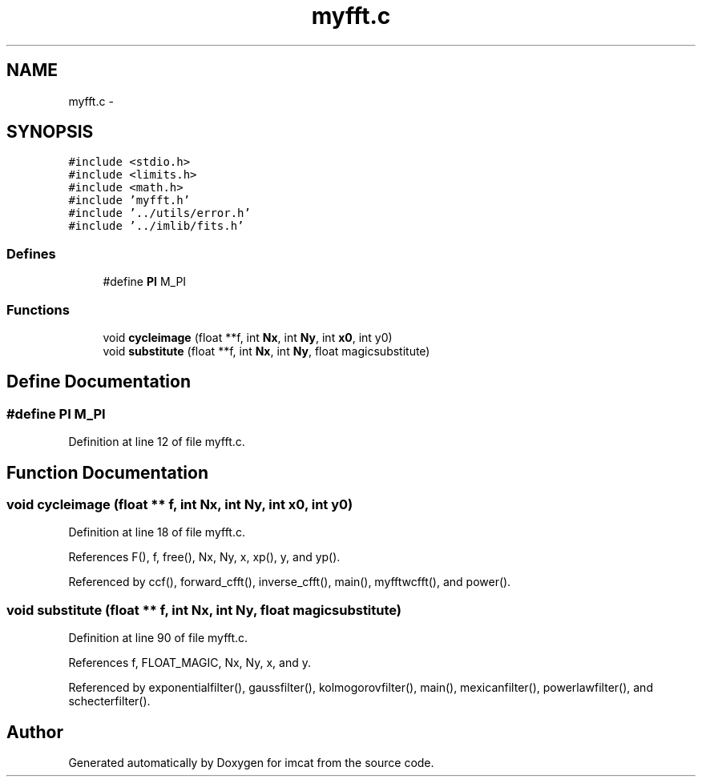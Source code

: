 .TH "myfft.c" 3 "23 Dec 2003" "imcat" \" -*- nroff -*-
.ad l
.nh
.SH NAME
myfft.c \- 
.SH SYNOPSIS
.br
.PP
\fC#include <stdio.h>\fP
.br
\fC#include <limits.h>\fP
.br
\fC#include <math.h>\fP
.br
\fC#include 'myfft.h'\fP
.br
\fC#include '../utils/error.h'\fP
.br
\fC#include '../imlib/fits.h'\fP
.br

.SS "Defines"

.in +1c
.ti -1c
.RI "#define \fBPI\fP   M_PI"
.br
.in -1c
.SS "Functions"

.in +1c
.ti -1c
.RI "void \fBcycleimage\fP (float **f, int \fBNx\fP, int \fBNy\fP, int \fBx0\fP, int y0)"
.br
.ti -1c
.RI "void \fBsubstitute\fP (float **f, int \fBNx\fP, int \fBNy\fP, float magicsubstitute)"
.br
.in -1c
.SH "Define Documentation"
.PP 
.SS "#define PI   M_PI"
.PP
Definition at line 12 of file myfft.c.
.SH "Function Documentation"
.PP 
.SS "void cycleimage (float ** f, int Nx, int Ny, int x0, int y0)"
.PP
Definition at line 18 of file myfft.c.
.PP
References F(), f, free(), Nx, Ny, x, xp(), y, and yp().
.PP
Referenced by ccf(), forward_cfft(), inverse_cfft(), main(), myfftwcfft(), and power().
.SS "void substitute (float ** f, int Nx, int Ny, float magicsubstitute)"
.PP
Definition at line 90 of file myfft.c.
.PP
References f, FLOAT_MAGIC, Nx, Ny, x, and y.
.PP
Referenced by exponentialfilter(), gaussfilter(), kolmogorovfilter(), main(), mexicanfilter(), powerlawfilter(), and schecterfilter().
.SH "Author"
.PP 
Generated automatically by Doxygen for imcat from the source code.
